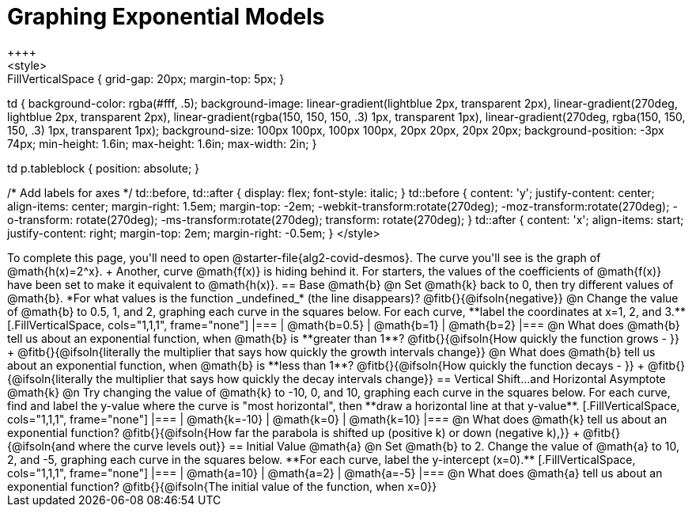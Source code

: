 = Graphing Exponential Models
++++
<style>
.autonum { font-weight: bold; padding-top: 0.3rem !important; }
.autonum:after { content: ')' !important; }

.FillVerticalSpace { grid-gap: 20px; margin-top: 5px; }

td {
  background-color: rgba(#fff, .5);
  background-image:
    linear-gradient(lightblue 2px, transparent 2px),
    linear-gradient(270deg, lightblue 2px, transparent 2px),
    linear-gradient(rgba(150, 150, 150, .3) 1px, transparent 1px),
    linear-gradient(270deg, rgba(150, 150, 150, .3) 1px, transparent 1px);
  background-size: 100px 100px, 100px 100px, 20px 20px, 20px 20px;
  background-position: -3px 74px;
  min-height: 1.6in;
  max-height: 1.6in;
  max-width: 2in;
}

td p.tableblock { position: absolute; }

/* Add labels for axes */
td::before, td::after { display: flex; font-style: italic; }
td::before {
  content: 'y';
  justify-content: center;
  align-items: center;
  margin-right: 1.5em;
  margin-top: -2em;
    -webkit-transform:rotate(270deg);
    -moz-transform:rotate(270deg);
    -o-transform: rotate(270deg);
    -ms-transform:rotate(270deg);
    transform: rotate(270deg);
}
td::after {
  content: 'x';
  align-items: start;
  justify-content: right;
  margin-top: 2em;
  margin-right: -0.5em;
}
</style>
++++

To complete this page, you'll need to open @starter-file{alg2-covid-desmos}. The curve you'll see is the graph of @math{h(x)=2^x}. +
Another, curve @math{f(x)} is hiding behind it. For starters, the values of the coefficients of @math{f(x)} have been set to make it equivalent to @math{h(x)}.

== Base @math{b}
@n Set @math{k} back to 0, then try different values of @math{b}. *For what values is the function _undefined_* (the line disappears)? @fitb{}{@ifsoln{negative}}

@n Change the value of @math{b} to 0.5, 1, and 2, graphing each curve in the squares below. For each curve, **label the coordinates at x=1, 2, and 3.**


[.FillVerticalSpace, cols="1,1,1", frame="none"]
|===
| @math{b=0.5} | @math{b=1}  | @math{b=2}
|===

@n What does @math{b} tell us about an exponential function, when @math{b} is **greater than 1**? @fitb{}{@ifsoln{How quickly the function grows - }} +

@fitb{}{@ifsoln{literally the multiplier that says how quickly the growth intervals change}}

@n What does @math{b} tell us about an exponential function, when @math{b} is **less than 1**? @fitb{}{@ifsoln{How quickly the function decays - }} +

@fitb{}{@ifsoln{literally the multiplier that says how quickly the decay intervals change}}

== Vertical Shift...and Horizontal Asymptote @math{k}
@n Try changing the value of @math{k} to -10, 0, and 10, graphing each curve in the squares below. For each curve, find and label the y-value where the curve is "most horizontal", then **draw a horizontal line at that y-value**.


[.FillVerticalSpace, cols="1,1,1", frame="none"]
|===
| @math{k=-10} | @math{k=0}  | @math{k=10}
|===

@n What does @math{k} tell us about an exponential function? @fitb{}{@ifsoln{How far the parabola is shifted up (positive k) or down (negative k),}} +
@fitb{}{@ifsoln{and where the curve levels out}}

== Initial Value @math{a}
@n Set @math{b} to 2. Change the value of @math{a} to 10, 2, and -5, graphing each curve in the squares below. **For each curve, label the y-intercept (x=0).**


[.FillVerticalSpace, cols="1,1,1", frame="none"]
|===
| @math{a=10} | @math{a=2}  | @math{a=-5}
|===

@n What does @math{a} tell us about an exponential function? @fitb{}{@ifsoln{The initial value of the function, when x=0}}

